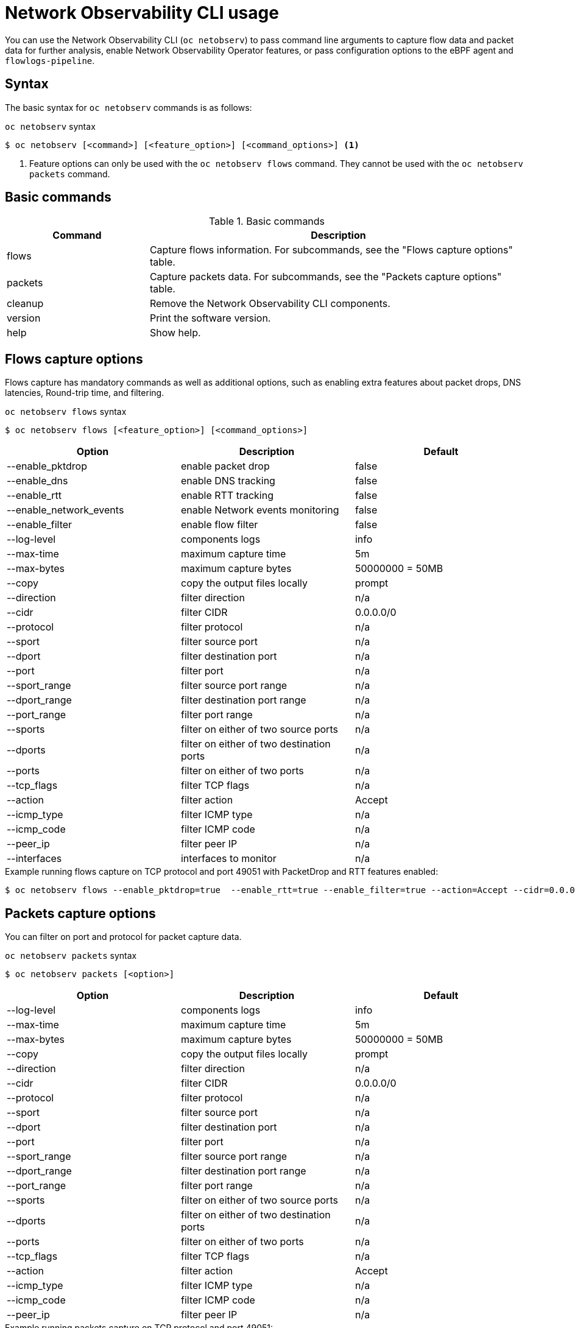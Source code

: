 // Automatically generated by './scripts/generate-doc.sh'. Do not edit, or make the NETOBSERV team aware of the editions.
:_mod-docs-content-type: REFERENCE
[id="network-observability-netobserv-cli-reference_{context}"]
= Network Observability CLI usage

You can use the Network Observability CLI (`oc netobserv`) to pass command line arguments to capture flow data and packet data for further analysis, enable Network Observability Operator features, or pass configuration options to the eBPF agent and `flowlogs-pipeline`.

== Syntax 
The basic syntax for `oc netobserv` commands is as follows: 

.`oc netobserv` syntax
[source,terminal]
----
$ oc netobserv [<command>] [<feature_option>] [<command_options>] <1>
----
<1> Feature options can only be used with the `oc netobserv flows` command. They cannot be used with the `oc netobserv packets` command.

== Basic commands
[cols="3a,8a",options="header"]
.Basic commands
|===
| Command | Description
| flows
| Capture flows information. For subcommands, see the "Flows capture options" table.
| packets
| Capture packets data. For subcommands, see the "Packets capture options" table.
| cleanup
| Remove the Network Observability CLI components.
| version
| Print the software version.
| help
| Show help.
|===

== Flows capture options
Flows capture has mandatory commands as well as additional options, such as enabling extra features about packet drops, DNS latencies, Round-trip time, and filtering.

.`oc netobserv flows` syntax
[source,terminal]
----
$ oc netobserv flows [<feature_option>] [<command_options>]
----
[cols="1,1,1",options="header"]
|===
| Option | Description | Default
|--enable_pktdrop|        enable packet drop                         | false
|--enable_dns|            enable DNS tracking                        | false
|--enable_rtt|            enable RTT tracking                        | false
|--enable_network_events| enable Network events monitoring           | false
|--enable_filter|         enable flow filter                         | false
|--log-level|             components logs                            | info
|--max-time|              maximum capture time                       | 5m
|--max-bytes|             maximum capture bytes                      | 50000000 = 50MB
|--copy|                  copy the output files locally              | prompt
|--direction|             filter direction                           | n/a
|--cidr|                  filter CIDR                                | 0.0.0.0/0
|--protocol|              filter protocol                            | n/a
|--sport|                 filter source port                         | n/a
|--dport|                 filter destination port                    | n/a
|--port|                  filter port                                | n/a
|--sport_range|           filter source port range                   | n/a
|--dport_range|           filter destination port range              | n/a
|--port_range|            filter port range                          | n/a
|--sports|                filter on either of two source ports       | n/a
|--dports|                filter on either of two destination ports  | n/a
|--ports|                 filter on either of two ports              | n/a
|--tcp_flags|             filter TCP flags                           | n/a
|--action|                filter action                              | Accept
|--icmp_type|             filter ICMP type                           | n/a
|--icmp_code|             filter ICMP code                           | n/a
|--peer_ip|               filter peer IP                             | n/a
|--interfaces|            interfaces to monitor                      | n/a
|===

.Example running flows capture on TCP protocol and port 49051 with PacketDrop and RTT features enabled:
[source,terminal]
----
$ oc netobserv flows --enable_pktdrop=true  --enable_rtt=true --enable_filter=true --action=Accept --cidr=0.0.0.0/0 --protocol=TCP --port=49051
----

== Packets capture options
You can filter on port and protocol for packet capture data. 

.`oc netobserv packets` syntax
[source,terminal]
----
$ oc netobserv packets [<option>]
----
[cols="1,1,1",options="header"]
|===
| Option | Description | Default
|--log-level|             components logs                            | info
|--max-time|              maximum capture time                       | 5m
|--max-bytes|             maximum capture bytes                      | 50000000 = 50MB
|--copy|                  copy the output files locally              | prompt
|--direction|             filter direction                           | n/a
|--cidr|                  filter CIDR                                | 0.0.0.0/0
|--protocol|              filter protocol                            | n/a
|--sport|                 filter source port                         | n/a
|--dport|                 filter destination port                    | n/a
|--port|                  filter port                                | n/a
|--sport_range|           filter source port range                   | n/a
|--dport_range|           filter destination port range              | n/a
|--port_range|            filter port range                          | n/a
|--sports|                filter on either of two source ports       | n/a
|--dports|                filter on either of two destination ports  | n/a
|--ports|                 filter on either of two ports              | n/a
|--tcp_flags|             filter TCP flags                           | n/a
|--action|                filter action                              | Accept
|--icmp_type|             filter ICMP type                           | n/a
|--icmp_code|             filter ICMP code                           | n/a
|--peer_ip|               filter peer IP                             | n/a
|===

.Example running packets capture on TCP protocol and port 49051:
[source,terminal]
----
$ oc netobserv packets --action=Accept --cidr=0.0.0.0/0 --protocol=TCP --port=49051
----